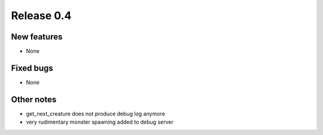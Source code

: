 ###########
Release 0.4
###########

************
New features
************

- None

**********
Fixed bugs
**********

- None

***********
Other notes
***********

- get_next_creature does not produce debug log anymore
- very rudimentary monster spawning added to debug server
